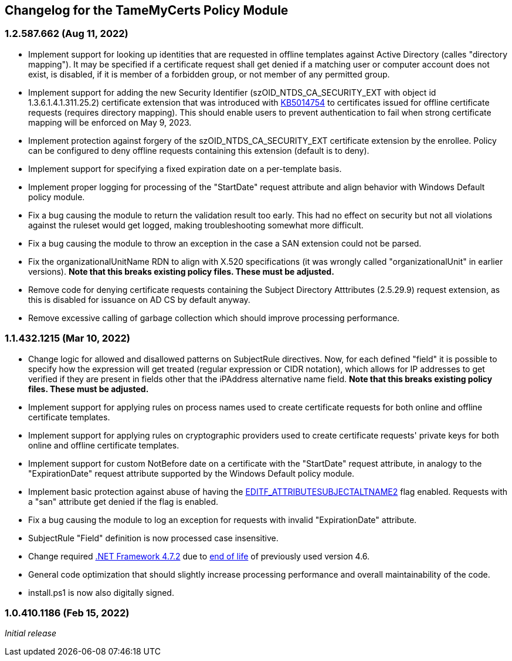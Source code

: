 == Changelog for the TameMyCerts Policy Module

=== 1.2.587.662 (Aug 11, 2022)

* Implement support for looking up identities that are requested in offline templates against Active Directory (calles "directory mapping"). It may be specified if a certificate request shall get denied if a matching user or computer account does not exist, is disabled, if it is member of a forbidden group, or not member of any permitted group.
* Implement support for adding the new Security Identifier (szOID_NTDS_CA_SECURITY_EXT with object id 1.3.6.1.4.1.311.25.2) certificate extension that was introduced with link:https://support.microsoft.com/en-us/topic/kb5014754-certificate-based-authentication-changes-on-windows-domain-controllers-ad2c23b0-15d8-4340-a468-4d4f3b188f16[KB5014754^] to certificates issued for offline certificate requests (requires directory mapping). This should enable users to prevent authentication to fail when strong certificate mapping will be enforced on May 9, 2023.
* Implement protection against forgery of the szOID_NTDS_CA_SECURITY_EXT certificate extension by the enrollee. Policy can be configured to deny offline requests containing this extension (default is to deny).
* Implement support for specifying a fixed expiration date on a per-template basis.
* Implement proper logging for processing of the "StartDate" request attribute and align behavior with Windows Default policy module.
* Fix a bug causing the module to return the validation result too early. This had no effect on security but not all violations against the ruleset would get logged, making troubleshooting somewhat more difficult.
* Fix a bug causing the module to throw an exception in the case a SAN extension could not be parsed.
* Fix the organizationalUnitName RDN to align with X.520 specifications (it was wrongly called "organizationalUnit" in earlier versions). *Note that this breaks existing policy files. These must be adjusted.*
* Remove code for denying certificate requests containing the Subject Directory Atttributes (2.5.29.9) request extension, as this is disabled for issuance on AD CS by default anyway.
* Remove excessive calling of garbage collection which should improve processing performance.

=== 1.1.432.1215 (Mar 10, 2022)

* Change logic for allowed and disallowed patterns on SubjectRule directives. Now, for each defined "field" it is possible to specify how the expression will get treated (regular expression or CIDR notation), which allows for IP addresses to get verified if they are present in fields other that the iPAddress alternative name field. *Note that this breaks existing policy files. These must be adjusted.*
* Implement support for applying rules on process names used to create certificate requests for both online and offline certificate templates.
* Implement support for applying rules on cryptographic providers used to create certificate requests' private keys for both online and offline certificate templates.
* Implement support for custom NotBefore date on a certificate with the "StartDate" request attribute, in analogy to the "ExpirationDate" request attribute supported by the Windows Default policy module.
* Implement basic protection against abuse of having the link:https://www.gradenegger.eu/?p=1486[EDITF_ATTRIBUTESUBJECTALTNAME2^] flag enabled. Requests with a "san" attribute get denied if the flag is enabled.
* Fix a bug causing the module to log an exception for requests with invalid "ExpirationDate" attribute.
* SubjectRule "Field" definition is now processed case insensitive.
* Change required link:https://support.microsoft.com/en-us/topic/microsoft-net-framework-4-7-2-offline-installer-for-windows-05a72734-2127-a15d-50cf-daf56d5faec2[.NET Framework 4.7.2^] due to link:https://docs.microsoft.com/en-us/lifecycle/products/microsoft-net-framework[end of life^] of previously used version 4.6.
* General code optimization that should slightly increase processing performance and overall maintainability of the code.
* install.ps1 is now also digitally signed.

=== 1.0.410.1186 (Feb 15, 2022)

_Initial release_